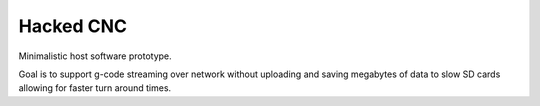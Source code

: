 Hacked CNC
==========

Minimalistic host software prototype.

Goal is to support g-code streaming over network without
uploading and saving megabytes of data to slow SD cards allowing
for faster turn around times.
